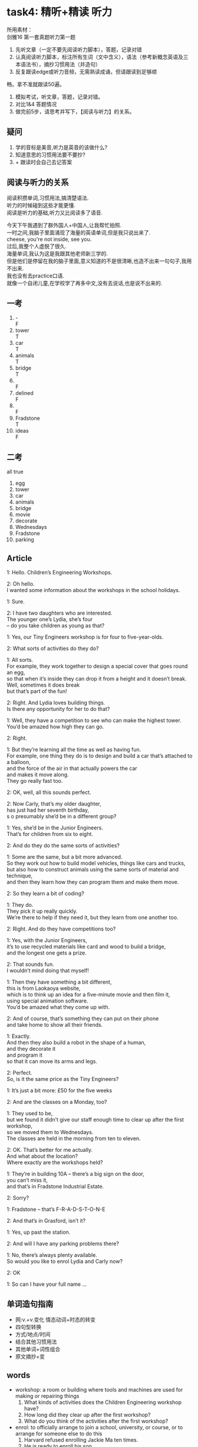 #+OPTIONS: \n:t num:nil html-postamble:nil
* task4: 精听+精读 听力
所⽤素材：
剑雅16 第⼀套真题听⼒第⼀题
1. 先听⽂章（⼀定不要先阅读听⼒脚本），答题，记录对错
2. 认真阅读听⼒脚本，标注所有⽣词（⽂中含义），语法（参考新概念英语及三本语法书），摘抄习惯⽤法（并造句）
3. 反复跟读edge或听⼒⾳频，⽆需熟读成诵，但请跟读到⾜够顺
畅。拿不准就跟读50遍。
4. 模拟考试，听⽂章，答题，记录对错。
5. 对⽐1&4 答题情况
6. 做完前5步，请思考并写下，【阅读与听⼒】的关系。
** 疑问
1. 学的音标是美音,听力是英音的该做什么?
2. 知道意思的习惯用法要不要抄?
3. + 跟读时会自己去记答案
** 阅读与听力的关系
阅读积攒单词,习惯用法,搞清楚语法.
听力的时候碰到这些才能更懂.
阅读是听力的基础,听力又比阅读多了语音.

今天下午我遇到了群外国人+中国人,让我帮忙拍照.
一时之间,我脑子里面涌现了海量的英语单词,但是我只说出来了.
	cheese, you're not inside, see you.
过后,我整个人虚脱了很久.
海量单词,我认为这是我跟其他老师新三学的.
但是他们是停留在我的脑子里面,意义知道的不是很清晰,也造不出来一句句子,我用不出来.
我也没有去practice口语.
就像一个自闭儿童,在学校学了再多中文,没有去说话,也是说不出来的.

** 一考
1. - 
	 F
2. tower
	 T
3. car
	 T
4. animals
	 T
5. bridge
	 T
6. 
	 F
7. delined
	 F
8.
	 F
9. Fradstone
	 T
10. ideas
		F
		
** 二考
all true
1. egg
2. tower
3. car
4. animals
5. bridge
6. movie
7. decorate
8. Wednesdays
9. Fradstone
10. parking

** Article
1: Hello. Children’s Engineering Workshops.

2: Oh hello.
I wanted some information about the workshops in the school holidays.

1: Sure.

2: I have two daughters who are interested.
The younger one’s Lydia, she’s four
– do you take children as young as that?

1: Yes, our Tiny Engineers workshop is for four to five-year-olds.

2: What sorts of activities do they do?

1: All sorts.
For example, they work together to design a special cover that goes round an egg,
	so that when it’s inside they can drop it from a height and it doesn’t break.
Well, sometimes it does break
	but that’s part of the fun!

2: Right. And Lydia loves building things.
Is there any opportunity for her to do that?

1: Well, they have a competition to see who can make the highest tower.
You’d be amazed how high they can go.

2: Right.

1: But they’re learning all the time as well as having fun.
For example, one thing they do is to design and build a car that’s attached to a balloon,
	and the force of the air in that actually powers the car
	and makes it move along.
They go really fast too.

2: OK, well, all this sounds perfect.

2: Now Carly, that’s my older daughter,
		has just had her seventh birthday,
	s	o presumably she’d be in a different group?

1: Yes, she’d be in the Junior Engineers.
That’s for children from six to eight.

2: And do they do the same sorts of activities?

1: Some are the same, but a bit more advanced.
So they work out how to build model vehicles, things like cars and trucks,
	but also how to construct animals using the same sorts of material and technique,
	and then they learn how they can program them and make them move.

2: So they learn a bit of coding?

1: They do.
They pick it up really quickly.
We’re there to help if they need it, but they learn from one another too.

2: Right. And do they have competitions too?

1: Yes, with the Junior Engineers,
	it’s to use recycled materials like card and wood to build a bridge,
		and the longest one gets a prize.

2: That sounds fun.
I wouldn’t mind doing that myself!

1: Then they have something a bit different,
	this is from Laokaoya website,
	which is to think up an idea for a five-minute movie and then film it,
	using special animation software.
You’d be amazed what they come up with.

2: And of course, that’s something they can put on their phone
	and take home to show all their friends.

1: Exactly.
And then they also build a robot in the shape of a human,
	and they decorate it
	and program it
		so that it can move its arms and legs.

2: Perfect.
	So, is it the same price as the Tiny Engineers?

1: It’s just a bit more: £50 for the five weeks

2: And are the classes on a Monday, too?

1: They used to be,
	but we found it didn’t give our staff enough time to clear up after the first workshop,
	so we moved them to Wednesdays.
The classes are held in the morning from ten to eleven.

2: OK. That’s better for me actually.
And what about the location?
Where exactly are the workshops held?

1: They’re in building 10A – there’s a big sign on the door,
	you can’t miss it,
	and that’s in Fradstone Industrial Estate.

2: Sorry?

1: Fradstone – that’s F-R-A-D-S-T-O-N-E

2: And that’s in Grasford, isn’t it?

1: Yes, up past the station.

2: And will I have any parking problems there?

1: No, there’s always plenty available.
So would you like to enrol Lydia and Carly now?

2: OK

1: So can I have your full name …

** 单词造句指南
- 网:v.+v.变化 情态动词+时态的转变
- 四句型转换
- 方式/地点/时间
- 结合其他习惯用法
- 其他单词+词性组合
- 原文摘抄+变

** words
- workshop: a room or building where tools and machines are used for making or repairing things
	1. What kinds of activities does the Children Engineering workshop have?
	2. How long did they clear up after the first workshop?
	3. What do you think of the activities after the first workshop?
- enrol: to officially arrange to join a school, university, or course, or to arrange for someone else to do this
	1. Harvard refused enrolling Jackie Ma ten times.
	2. He is ready to enroll his son.
	3. I enrolled in the course of IELTS 10 days ago.

** expression
- what sort of ...?
	1. What sorts of foods do they provide us?
	2. What sorts of cats are in the area?
	3. What sorts of temples are located on Mountain Feilai.
- work together to do sth.
	1. The team worked together to defeat EDG in a Lol race.
	2. The internet makes it possible for us to work together to achieve our goals.
	3. The search party worked together to reveal the secret.
- part of the fun
	1. Is that part of the fun?
	2. Why is that part of the fun?
	3. What is part of the fun?
- love doing
	1. I love swimming.
	2. I love swimming in the sea.
	3. My wife love watching Korean drama on weekends.
- all the time
	1. He is sitting on the chair all the time.
	2. He was sitting on the chair all the time yesterday.
	3. He is complaining about Rachel all the time.
- be to do
	1. I'm to go to the temple.
	2. She's to propose to Chandler tonight.
	3. I'm enrolling my daughter myself.
- be attached to sth
	1. The car is attached to balloon.
	2. The woman is staring at a cat that is attached to the tree.
	3. There is an ugly horse that is attached to the car.
- from six to eight
	1. The children from six to eight often take part in the junior engineers.
	2. The children from six to eight usually don't know how to swim.
	3. The children from six to eight are often not safe to walk alongside swimming pool alone.
- work out
	1. They work out how to achieve their goals and they do it.
	2. Reading the paper makes it possible for Mr. Leo to work out how to teach his students efficiently.
	3. They have worked out how to spend their holidays.
- pick it up
	1. Will we pick it up quickly?
	2. What will we pick up quickly?
	3. How will we pick it up?
- mind doing
	1. He doesn't mind kicking his wife's ass.
	2. Would you mind opening the door?
	3. He wouldn't mind giving strangers a lift.
- think up
	1. The activity is to think up an idea for taking care of a cat and then play with it.
	2. She thinks up an idea for swimming on a Sunday.
	3. She thinks up an idea for climbing on a Sunday so that her husband can lose his weight.
- come up with
	1. She came up with an idea for enrolling herself.
	2. She comes up with an idea for travelling herself.
	3. You must come up with some ideas for repairing the bike.
- the shape of a human
	1. They also build a robot in the shape of a cat.
	2. They are building a robot in the shape of a cat.
	3. They have built a robot in the shape of a cat.
- clear up
	1. It went wrong, for the reason that the data wasn't cleared up.
	2. I don't mind clearing it up.
	3. Monica must have cleared it up before she cooked.
- move sth. to st.
	1. Mr. Leo moved reading to morning.
	2. Why did Mr. Leo move reading to afternoon?
	3. It must have given the staff enough time to clear up
			after the boss moves the workshop to Wednesdays.
- up past the sp.
	1. The hospital is just up past the station.
	2. My wife wishes that she knew the hospital is just up past the station.
	3. Why is the workshop located up past the station.

** grammar
- in/at/on + 时间
- who...定语
- who ...宾从
- as ... as
- so that
- as ... 像
- how to
- would be
- how high they can go
- has done

